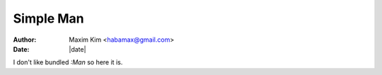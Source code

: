 ********************************************************************************
                                   Simple Man
********************************************************************************

:author: Maxim Kim <habamax@gmail.com>
:date:   |date|

I don't like bundled `:Man` so here it is.
